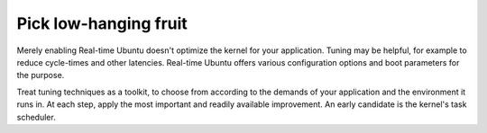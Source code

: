Pick low-hanging fruit
======================

Merely enabling Real-time Ubuntu doesn't optimize the kernel for your
application. Tuning may be helpful, for example to reduce cycle-times and other
latencies. Real-time Ubuntu offers various configuration options and boot
parameters for the purpose.

Treat tuning techniques as a toolkit, to choose from according to the demands
of your application and the environment it runs in. At each step, apply the
most important and readily available improvement. An early candidate is the
kernel's task scheduler.
